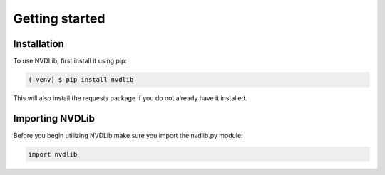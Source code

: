 Getting started
###############

.. _Getting started:

Installation
------------

To use NVDLib, first install it using pip:

.. code-block:: console

   (.venv) $ pip install nvdlib

This will also install the requests package if you do not already have it installed.

Importing NVDLib
----------------

Before you begin utilizing NVDLib make sure you import the nvdlib.py module:

.. code-block:: python

   import nvdlib